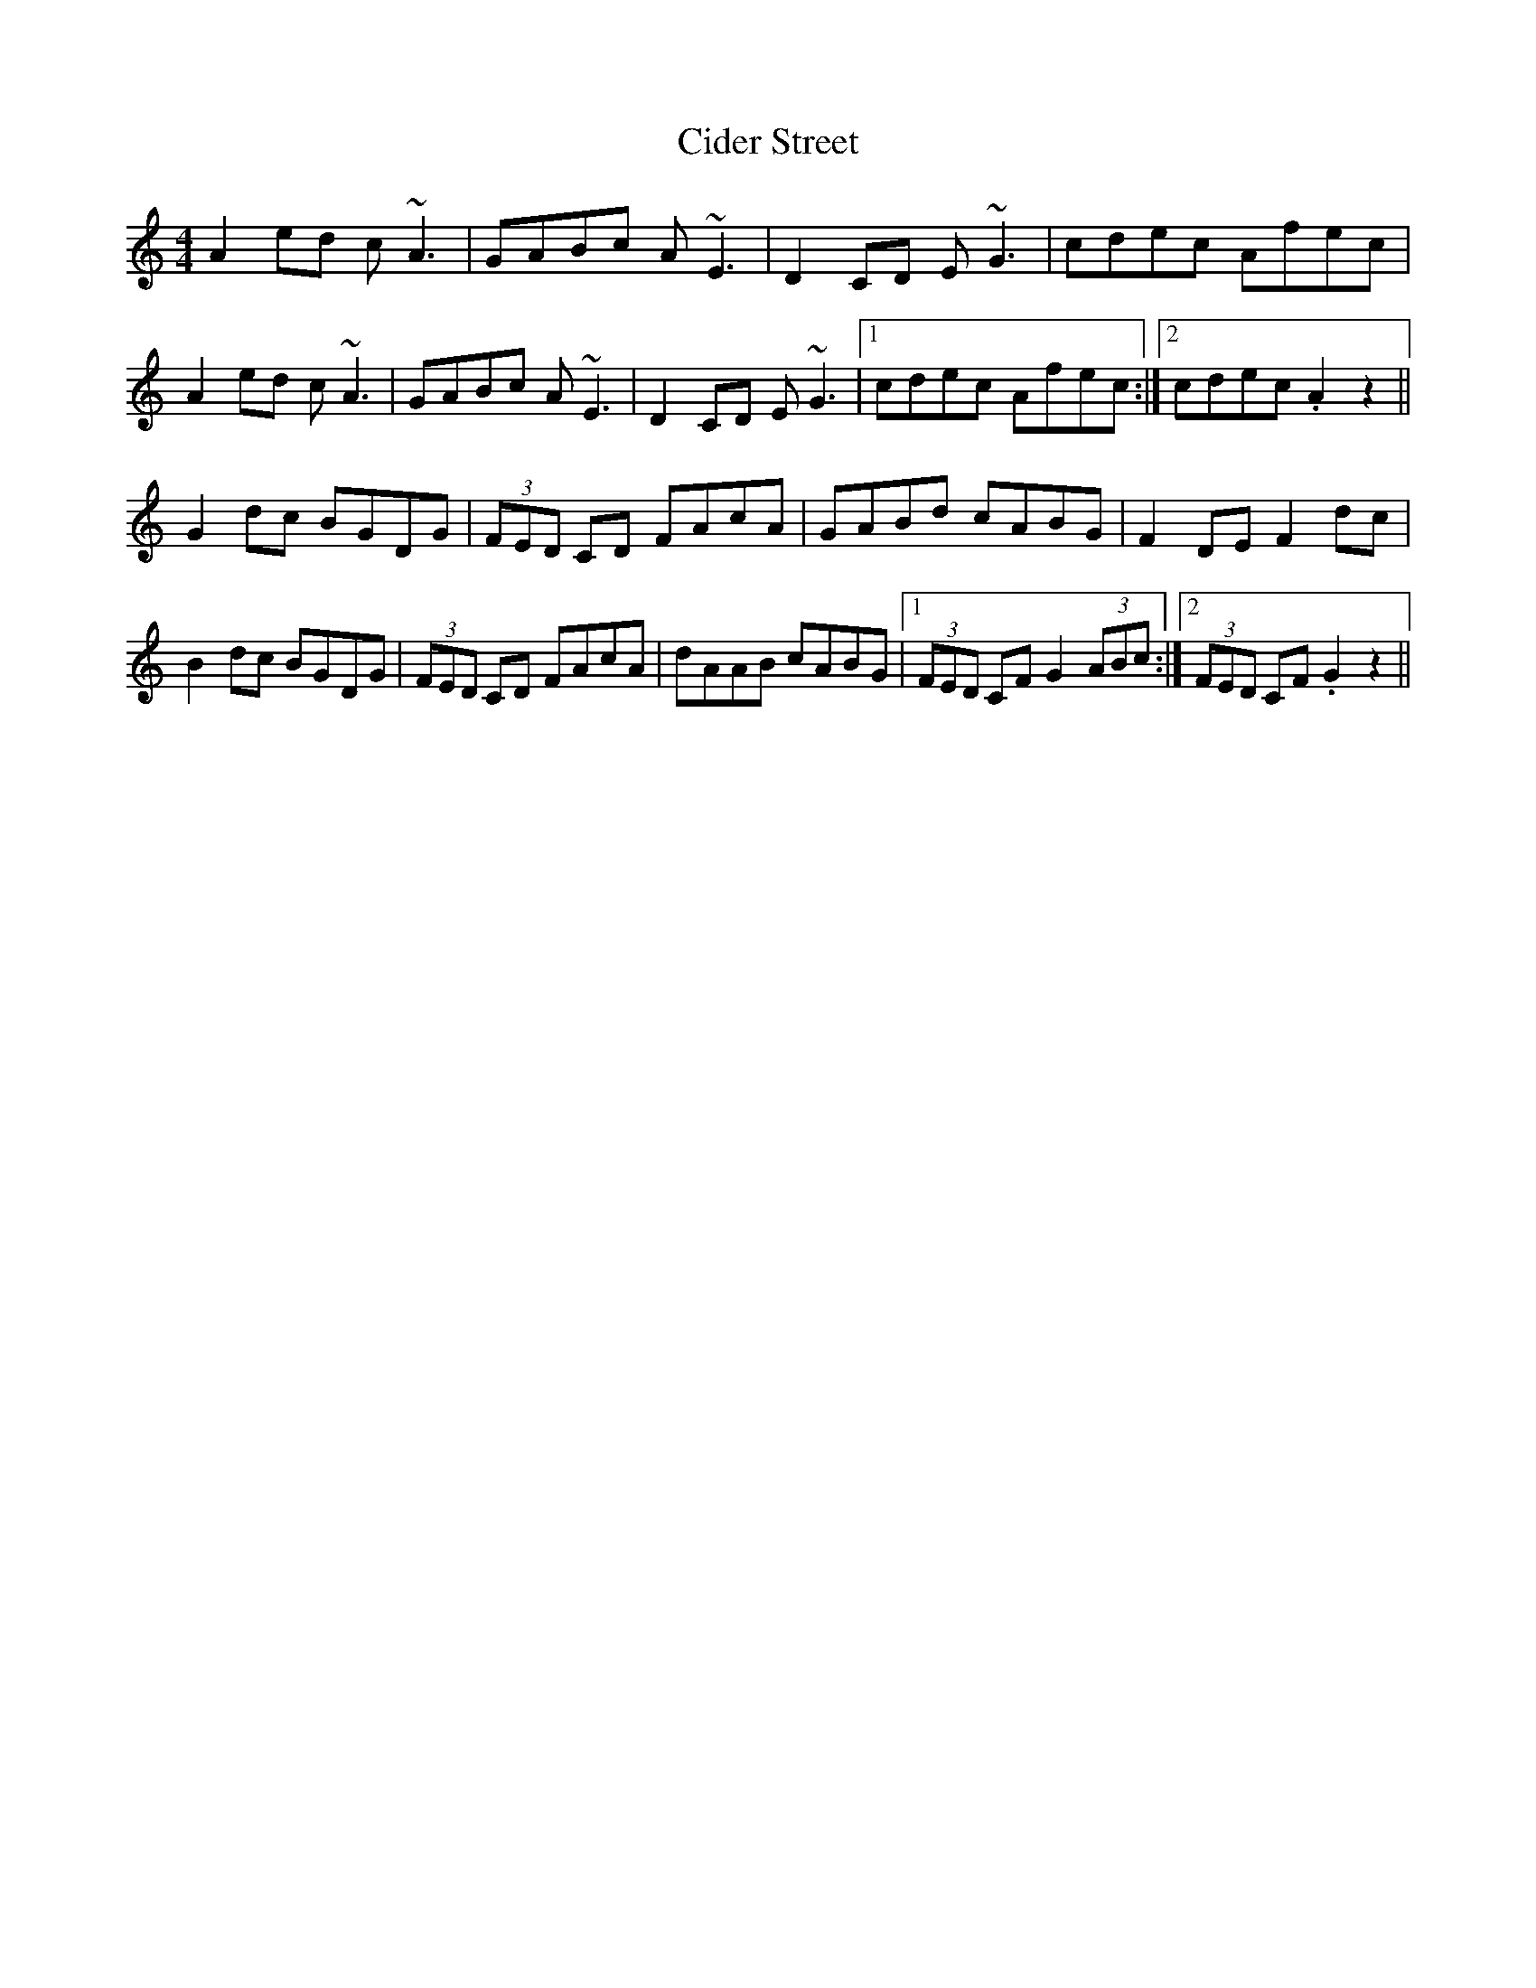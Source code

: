 X: 7185
T: Cider Street
R: reel
M: 4/4
K: Aminor
A2ed c~A3|GABc A~E3|D2CD E~G3|cdec Afec|
A2ed c~A3|GABc A~E3|D2CD E~G3|1 cdec Afec:|2 cdec .A2z2||
K:Cmaj
G2dc BGDG|(3FED CD FAcA|GABd cABG|F2DE F2dc|
B2dc BGDG|(3FED CD FAcA|dAAB cABG|1 (3FED CF G2 (3ABc:|2 (3FED CF .G2z2||

